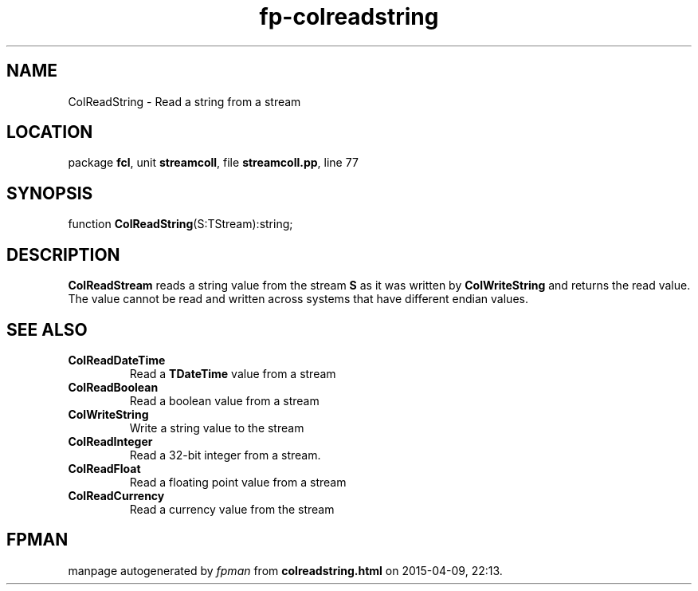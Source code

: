 .\" file autogenerated by fpman
.TH "fp-colreadstring" 3 "2014-03-14" "fpman" "Free Pascal Programmer's Manual"
.SH NAME
ColReadString - Read a string from a stream
.SH LOCATION
package \fBfcl\fR, unit \fBstreamcoll\fR, file \fBstreamcoll.pp\fR, line 77
.SH SYNOPSIS
function \fBColReadString\fR(S:TStream):string;
.SH DESCRIPTION
\fBColReadStream\fR reads a string value from the stream \fBS\fR as it was written by \fBColWriteString\fR and returns the read value. The value cannot be read and written across systems that have different endian values.


.SH SEE ALSO
.TP
.B ColReadDateTime
Read a \fBTDateTime\fR value from a stream
.TP
.B ColReadBoolean
Read a boolean value from a stream
.TP
.B ColWriteString
Write a string value to the stream
.TP
.B ColReadInteger
Read a 32-bit integer from a stream.
.TP
.B ColReadFloat
Read a floating point value from a stream
.TP
.B ColReadCurrency
Read a currency value from the stream

.SH FPMAN
manpage autogenerated by \fIfpman\fR from \fBcolreadstring.html\fR on 2015-04-09, 22:13.

